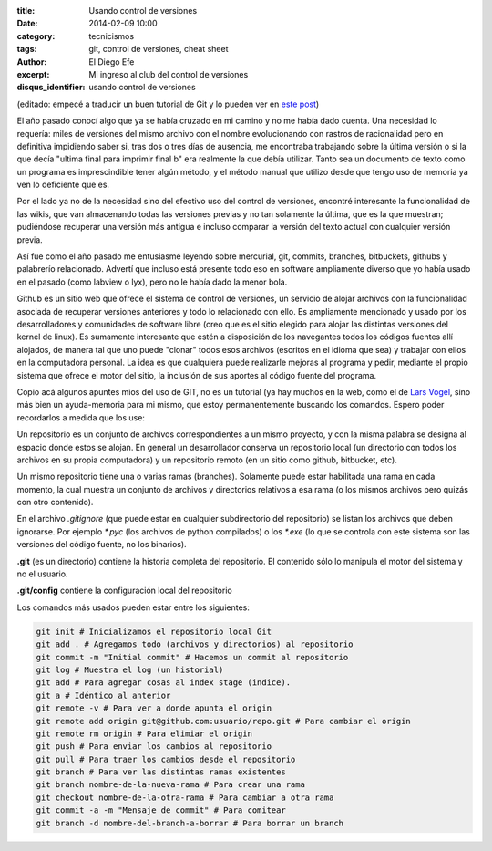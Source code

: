 :title: Usando control de versiones
:date: 2014-02-09 10:00
:category: tecnicismos
:tags: git, control de versiones, cheat sheet
:author: El Diego Efe
:excerpt: Mi ingreso al club del control de versiones
:disqus_identifier: usando control de versiones

(editado: empecé a traducir un buen tutorial de Git y lo pueden ver en
`este post`_)

.. _este post: |filename|/2014-10-06-control-de-versiones-1.rst

El año pasado conocí algo que ya se había cruzado en mi camino y no me
había dado cuenta. Una necesidad lo requería: miles de versiones del
mismo archivo con el nombre evolucionando con rastros de racionalidad
pero en definitiva impidiendo saber si, tras dos o tres días de
ausencia, me encontraba trabajando sobre la última versión o si la que
decía "ultima final para imprimir final b" era realmente la que debía
utilizar. Tanto sea un documento de texto como un programa es
imprescindible tener algún método, y el método manual que utilizo
desde que tengo uso de memoria ya ven lo deficiente que es.

Por el lado ya no de la necesidad sino del efectivo uso del control de
versiones, encontré interesante la funcionalidad de las wikis, que van
almacenando todas las versiones previas y no tan solamente la última,
que es la que muestran; pudiéndose recuperar una versión más antigua e
incluso comparar la versión del texto actual con cualquier versión
previa.

Así fue como el año pasado me entusiasmé leyendo sobre mercurial, git,
commits, branches, bitbuckets, githubs y palabrerío
relacionado. Advertí que incluso está presente todo eso en software
ampliamente diverso que yo había usado en el pasado (como labview o
lyx), pero no le había dado la menor bola.

Github es un sitio web que ofrece el sistema de control de versiones,
un servicio de alojar archivos con la funcionalidad asociada de
recuperar versiones anteriores y todo lo relacionado con ello. Es
ampliamente mencionado y usado por los desarrolladores y comunidades
de software libre (creo que es el sitio elegido para alojar las
distintas versiones del kernel de linux). Es sumamente interesante que
estén a disposición de los navegantes todos los códigos fuentes allí
alojados, de manera tal que uno puede "clonar" todos esos archivos
(escritos en el idioma que sea) y trabajar con ellos en la computadora
personal. La idea es que cualquiera puede realizarle mejoras al
programa y pedir, mediante el propio sistema que ofrece el motor del
sitio, la inclusión de sus aportes al código fuente del programa.

Copio acá algunos apuntes mios del uso de GIT, no es un tutorial (ya
hay muchos en la web, como el de `Lars Vogel
<http://www.vogella.com/tutorials/Git/article.html>`_, sino más bien
un ayuda-memoria para mi mismo, que estoy permanentemente buscando los
comandos. Espero poder recordarlos a medida que los use:

Un repositorio es un conjunto de archivos correspondientes a un mismo
proyecto, y con la misma palabra se designa al espacio donde estos se
alojan. En general un desarrollador conserva un repositorio local (un
directorio con todos los archivos en su propia computadora) y un
repositorio remoto (en un sitio como github, bitbucket, etc).

Un mismo repositorio tiene una o varias ramas (branches). Solamente
puede estar habilitada una rama en cada momento, la cual muestra un
conjunto de archivos y directorios relativos a esa rama (o los mismos
archivos pero quizás con otro contenido).

En el archivo `.gitignore` (que puede estar en cualquier subdirectorio
del repositorio) se listan los archivos que deben ignorarse. Por
ejemplo `*.pyc` (los archivos de python compilados) o los `*.exe` (lo
que se controla con este sistema son las versiones del código fuente,
no los binarios).

**.git** (es un directorio) contiene la historia completa del
repositorio. El contenido sólo lo manipula el motor del sistema y no
el usuario.

**.git/config** contiene la configuración local del repositorio

Los comandos más usados pueden estar entre los siguientes:

.. code-block:: console

   git init # Inicializamos el repositorio local Git
   git add . # Agregamos todo (archivos y directorios) al repositorio
   git commit -m "Initial commit" # Hacemos un commit al repositorio
   git log # Muestra el log (un historial)
   git add # Para agregar cosas al index stage (indice).
   git a # Idéntico al anterior
   git remote -v # Para ver a donde apunta el origin
   git remote add origin git@github.com:usuario/repo.git # Para cambiar el origin
   git remote rm origin # Para elimiar el origin
   git push # Para enviar los cambios al repositorio
   git pull # Para traer los cambios desde el repositorio
   git branch # Para ver las distintas ramas existentes
   git branch nombre-de-la-nueva-rama # Para crear una rama
   git checkout nombre-de-la-otra-rama # Para cambiar a otra rama
   git commit -a -m "Mensaje de commit" # Para comitear
   git branch -d nombre-del-branch-a-borrar # Para borrar un branch
